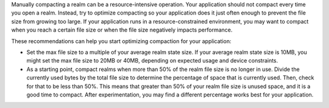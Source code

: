 Manually compacting a realm can be a resource-intensive operation. 
Your application should not compact every time you open 
a realm. Instead, try to optimize compacting so your application does 
it just often enough to prevent the file size from growing too large. 
If your application runs in a resource-constrained environment,
you may want to compact when you reach a certain file size or when the 
file size negatively impacts performance.

These recommendations can help you start optimizing compaction for your 
application:

- Set the max file size to a multiple of your average realm state
  size. If your average realm state size is 10MB, you might set the max 
  file size to 20MB or 40MB, depending on expected usage and device
  constraints.
- As a starting point, compact realms when more than 50% of the realm file 
  size is no longer in use. Divide the currently used bytes by the total 
  file size to determine the percentage of space that is currently used. 
  Then, check for that to be less than 50%. This means that greater than 
  50% of your realm file size is unused space, and it is a good time to 
  compact. After experimentation, you may find a different percentage 
  works best for your application.